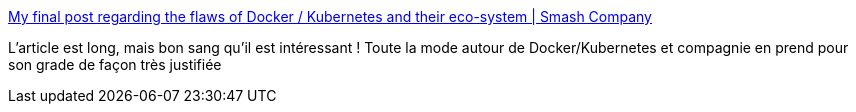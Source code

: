 :jbake-type: post
:jbake-status: published
:jbake-title: My final post regarding the flaws of Docker / Kubernetes and their eco-system | Smash Company
:jbake-tags: docker,kubernetes,critique,mode,_mois_oct.,_année_2019
:jbake-date: 2019-10-01
:jbake-depth: ../
:jbake-uri: shaarli/1569938891000.adoc
:jbake-source: https://nicolas-delsaux.hd.free.fr/Shaarli?searchterm=http%3A%2F%2Fwww.smashcompany.com%2Ftechnology%2Fmy-final-post-regarding-the-flaws-of-docker-kubernetes-and-their-eco-system&searchtags=docker+kubernetes+critique+mode+_mois_oct.+_ann%C3%A9e_2019
:jbake-style: shaarli

http://www.smashcompany.com/technology/my-final-post-regarding-the-flaws-of-docker-kubernetes-and-their-eco-system[My final post regarding the flaws of Docker / Kubernetes and their eco-system | Smash Company]

L'article est long, mais bon sang qu'il est intéressant ! Toute la mode autour de Docker/Kubernetes et compagnie en prend pour son grade de façon très justifiée

